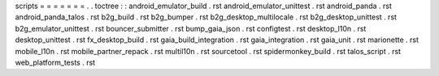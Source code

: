 scripts
=
=
=
=
=
=
=
.
.
toctree
:
:
android_emulator_build
.
rst
android_emulator_unittest
.
rst
android_panda
.
rst
android_panda_talos
.
rst
b2g_build
.
rst
b2g_bumper
.
rst
b2g_desktop_multilocale
.
rst
b2g_desktop_unittest
.
rst
b2g_emulator_unittest
.
rst
bouncer_submitter
.
rst
bump_gaia_json
.
rst
configtest
.
rst
desktop_l10n
.
rst
desktop_unittest
.
rst
fx_desktop_build
.
rst
gaia_build_integration
.
rst
gaia_integration
.
rst
gaia_unit
.
rst
marionette
.
rst
mobile_l10n
.
rst
mobile_partner_repack
.
rst
multil10n
.
rst
sourcetool
.
rst
spidermonkey_build
.
rst
talos_script
.
rst
web_platform_tests
.
rst
